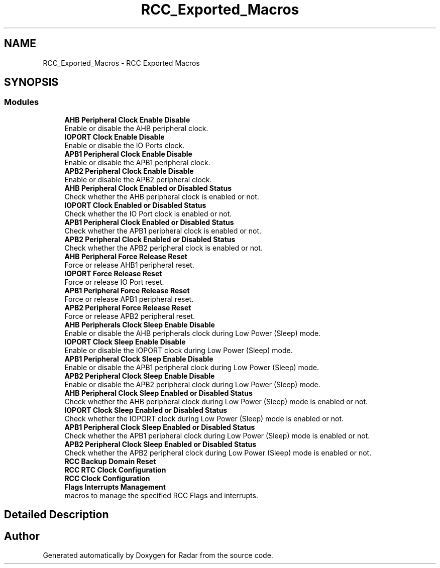 .TH "RCC_Exported_Macros" 3 "Version 1.0.0" "Radar" \" -*- nroff -*-
.ad l
.nh
.SH NAME
RCC_Exported_Macros \- RCC Exported Macros
.SH SYNOPSIS
.br
.PP
.SS "Modules"

.in +1c
.ti -1c
.RI "\fBAHB Peripheral Clock Enable Disable\fP"
.br
.RI "Enable or disable the AHB peripheral clock\&. "
.ti -1c
.RI "\fBIOPORT Clock Enable Disable\fP"
.br
.RI "Enable or disable the IO Ports clock\&. "
.ti -1c
.RI "\fBAPB1 Peripheral Clock Enable Disable\fP"
.br
.RI "Enable or disable the APB1 peripheral clock\&. "
.ti -1c
.RI "\fBAPB2 Peripheral Clock Enable Disable\fP"
.br
.RI "Enable or disable the APB2 peripheral clock\&. "
.ti -1c
.RI "\fBAHB Peripheral Clock Enabled or Disabled Status\fP"
.br
.RI "Check whether the AHB peripheral clock is enabled or not\&. "
.ti -1c
.RI "\fBIOPORT Clock Enabled or Disabled Status\fP"
.br
.RI "Check whether the IO Port clock is enabled or not\&. "
.ti -1c
.RI "\fBAPB1 Peripheral Clock Enabled or Disabled Status\fP"
.br
.RI "Check whether the APB1 peripheral clock is enabled or not\&. "
.ti -1c
.RI "\fBAPB2 Peripheral Clock Enabled or Disabled Status\fP"
.br
.RI "Check whether the APB2 peripheral clock is enabled or not\&. "
.ti -1c
.RI "\fBAHB Peripheral Force Release Reset\fP"
.br
.RI "Force or release AHB1 peripheral reset\&. "
.ti -1c
.RI "\fBIOPORT Force Release Reset\fP"
.br
.RI "Force or release IO Port reset\&. "
.ti -1c
.RI "\fBAPB1 Peripheral Force Release Reset\fP"
.br
.RI "Force or release APB1 peripheral reset\&. "
.ti -1c
.RI "\fBAPB2 Peripheral Force Release Reset\fP"
.br
.RI "Force or release APB2 peripheral reset\&. "
.ti -1c
.RI "\fBAHB Peripherals Clock Sleep Enable Disable\fP"
.br
.RI "Enable or disable the AHB peripherals clock during Low Power (Sleep) mode\&. "
.ti -1c
.RI "\fBIOPORT Clock Sleep Enable Disable\fP"
.br
.RI "Enable or disable the IOPORT clock during Low Power (Sleep) mode\&. "
.ti -1c
.RI "\fBAPB1 Peripheral Clock Sleep Enable Disable\fP"
.br
.RI "Enable or disable the APB1 peripheral clock during Low Power (Sleep) mode\&. "
.ti -1c
.RI "\fBAPB2 Peripheral Clock Sleep Enable Disable\fP"
.br
.RI "Enable or disable the APB2 peripheral clock during Low Power (Sleep) mode\&. "
.ti -1c
.RI "\fBAHB Peripheral Clock Sleep Enabled or Disabled Status\fP"
.br
.RI "Check whether the AHB peripheral clock during Low Power (Sleep) mode is enabled or not\&. "
.ti -1c
.RI "\fBIOPORT Clock Sleep Enabled or Disabled Status\fP"
.br
.RI "Check whether the IOPORT clock during Low Power (Sleep) mode is enabled or not\&. "
.ti -1c
.RI "\fBAPB1 Peripheral Clock Sleep Enabled or Disabled Status\fP"
.br
.RI "Check whether the APB1 peripheral clock during Low Power (Sleep) mode is enabled or not\&. "
.ti -1c
.RI "\fBAPB2 Peripheral Clock Sleep Enabled or Disabled Status\fP"
.br
.RI "Check whether the APB2 peripheral clock during Low Power (Sleep) mode is enabled or not\&. "
.ti -1c
.RI "\fBRCC Backup Domain Reset\fP"
.br
.ti -1c
.RI "\fBRCC RTC Clock Configuration\fP"
.br
.ti -1c
.RI "\fBRCC Clock Configuration\fP"
.br
.ti -1c
.RI "\fBFlags Interrupts Management\fP"
.br
.RI "macros to manage the specified RCC Flags and interrupts\&. "
.in -1c
.SH "Detailed Description"
.PP 

.SH "Author"
.PP 
Generated automatically by Doxygen for Radar from the source code\&.
